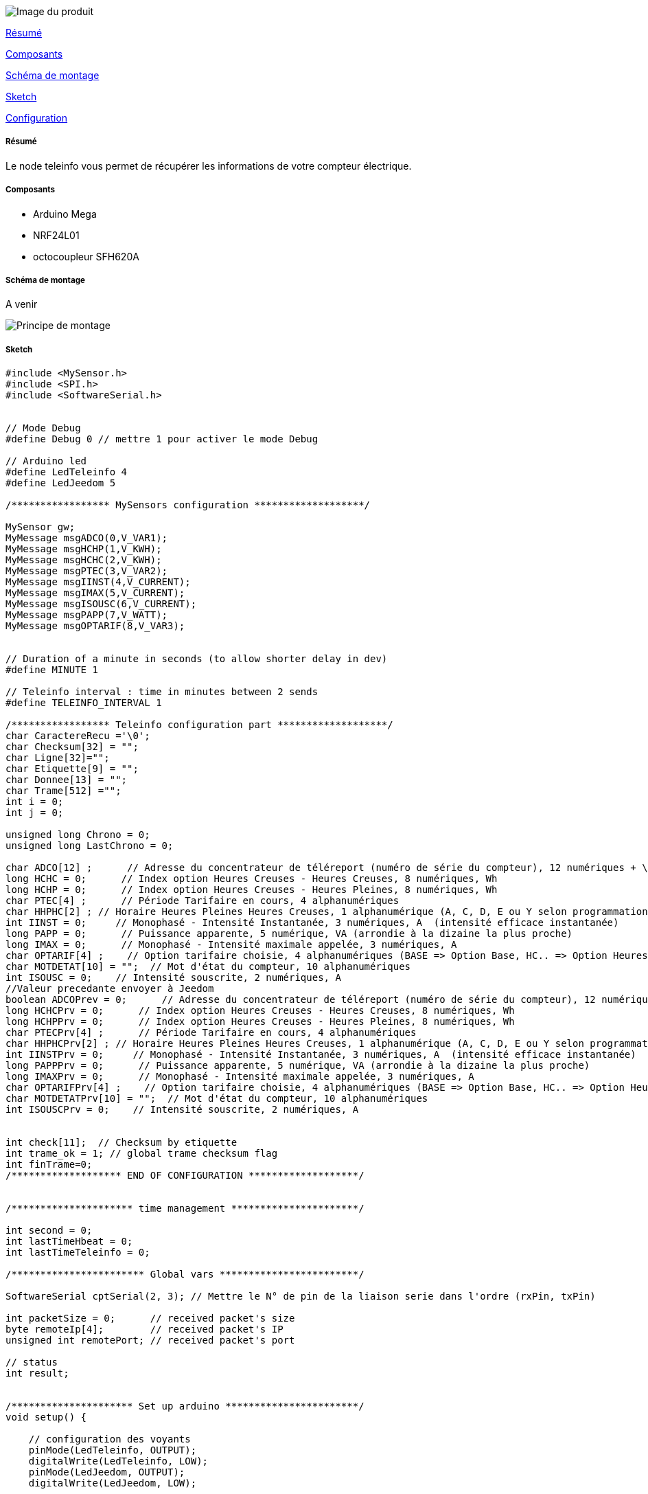 image::../images/teleinfo.jpg[Image du produit]

<<resume, Résumé>>

<<composants, Composants>>

<<schema, Schéma de montage>>

<<sketch,  Sketch>>

<<configuration,  Configuration>>

[[resume]]
===== Résumé
Le node teleinfo vous permet de récupérer les informations de votre compteur électrique.


[[composants]]
===== Composants

* Arduino Mega

* NRF24L01

* octocoupleur SFH620A


[[schema]]
===== Schéma de montage

A venir

image::../images/teleinfo_principe.png[Principe de montage]

[[sketch]]
===== Sketch

[source]
---------------------------------------------------------------------
#include <MySensor.h> 
#include <SPI.h>
#include <SoftwareSerial.h>


// Mode Debug
#define Debug 0 // mettre 1 pour activer le mode Debug

// Arduino led
#define LedTeleinfo 4
#define LedJeedom 5

/***************** MySensors configuration *******************/

MySensor gw;
MyMessage msgADCO(0,V_VAR1);
MyMessage msgHCHP(1,V_KWH);
MyMessage msgHCHC(2,V_KWH);
MyMessage msgPTEC(3,V_VAR2);
MyMessage msgIINST(4,V_CURRENT);
MyMessage msgIMAX(5,V_CURRENT);
MyMessage msgISOUSC(6,V_CURRENT);
MyMessage msgPAPP(7,V_WATT);
MyMessage msgOPTARIF(8,V_VAR3);


// Duration of a minute in seconds (to allow shorter delay in dev)
#define MINUTE 1

// Teleinfo interval : time in minutes between 2 sends
#define TELEINFO_INTERVAL 1

/***************** Teleinfo configuration part *******************/
char CaractereRecu ='\0';
char Checksum[32] = "";
char Ligne[32]="";
char Etiquette[9] = "";
char Donnee[13] = "";
char Trame[512] ="";
int i = 0;
int j = 0;

unsigned long Chrono = 0;
unsigned long LastChrono = 0;

char ADCO[12] ;      // Adresse du concentrateur de téléreport (numéro de série du compteur), 12 numériques + \0
long HCHC = 0;      // Index option Heures Creuses - Heures Creuses, 8 numériques, Wh
long HCHP = 0;      // Index option Heures Creuses - Heures Pleines, 8 numériques, Wh
char PTEC[4] ;      // Période Tarifaire en cours, 4 alphanumériques
char HHPHC[2] ; // Horaire Heures Pleines Heures Creuses, 1 alphanumérique (A, C, D, E ou Y selon programmation du compteur)
int IINST = 0;     // Monophasé - Intensité Instantanée, 3 numériques, A  (intensité efficace instantanée)
long PAPP = 0;      // Puissance apparente, 5 numérique, VA (arrondie à la dizaine la plus proche)
long IMAX = 0;      // Monophasé - Intensité maximale appelée, 3 numériques, A
char OPTARIF[4] ;    // Option tarifaire choisie, 4 alphanumériques (BASE => Option Base, HC.. => Option Heures Creuses, EJP. => Option EJP, BBRx => Option Tempo [x selon contacts auxiliaires])
char MOTDETAT[10] = "";  // Mot d'état du compteur, 10 alphanumériques
int ISOUSC = 0;    // Intensité souscrite, 2 numériques, A
//Valeur precedante envoyer à Jeedom
boolean ADCOPrev = 0;      // Adresse du concentrateur de téléreport (numéro de série du compteur), 12 numériques + \0
long HCHCPrv = 0;      // Index option Heures Creuses - Heures Creuses, 8 numériques, Wh
long HCHPPrv = 0;      // Index option Heures Creuses - Heures Pleines, 8 numériques, Wh
char PTECPrv[4] ;      // Période Tarifaire en cours, 4 alphanumériques
char HHPHCPrv[2] ; // Horaire Heures Pleines Heures Creuses, 1 alphanumérique (A, C, D, E ou Y selon programmation du compteur)
int IINSTPrv = 0;     // Monophasé - Intensité Instantanée, 3 numériques, A  (intensité efficace instantanée)
long PAPPPrv = 0;      // Puissance apparente, 5 numérique, VA (arrondie à la dizaine la plus proche)
long IMAXPrv = 0;      // Monophasé - Intensité maximale appelée, 3 numériques, A
char OPTARIFPrv[4] ;    // Option tarifaire choisie, 4 alphanumériques (BASE => Option Base, HC.. => Option Heures Creuses, EJP. => Option EJP, BBRx => Option Tempo [x selon contacts auxiliaires])
char MOTDETATPrv[10] = "";  // Mot d'état du compteur, 10 alphanumériques
int ISOUSCPrv = 0;    // Intensité souscrite, 2 numériques, A


int check[11];  // Checksum by etiquette
int trame_ok = 1; // global trame checksum flag
int finTrame=0;
/******************* END OF CONFIGURATION *******************/


/********************* time management **********************/

int second = 0;
int lastTimeHbeat = 0;
int lastTimeTeleinfo = 0;

/*********************** Global vars ************************/

SoftwareSerial cptSerial(2, 3); // Mettre le N° de pin de la liaison serie dans l'ordre (rxPin, txPin)

int packetSize = 0;      // received packet's size
byte remoteIp[4];        // received packet's IP
unsigned int remotePort; // received packet's port

// status
int result;


/********************* Set up arduino ***********************/
void setup() {
       
    // configuration des voyants
    pinMode(LedTeleinfo, OUTPUT);     
    digitalWrite(LedTeleinfo, LOW);
    pinMode(LedJeedom, OUTPUT);
    digitalWrite(LedJeedom, LOW);
   
   
   
    // Serial to EDF cpt
       cptSerial.begin(1200);
   
   
    // Startup and initialize MySensors library. Set callback for incoming messages.
     gw.begin();

    // Send the sketch version information to the gateway and Controller
     gw.sendSketchInfo("Teleinfo", "1.0");
   
    // Present all sensors to controller
 
     gw.present(0, S_POWER);
     gw.present(1, S_POWER);
     gw.present(1, S_POWER);
     gw.present(2, S_POWER);
     gw.present(3, S_POWER);
     gw.present(4, S_POWER);
     gw.present(5, S_POWER);
     gw.present(6, S_POWER);
     gw.present(7, S_POWER);
     gw.present(8, S_POWER);
   
   
   
}

void loop() {
 
           
     
            digitalWrite(LedTeleinfo, HIGH);
            getTeleinfo();
            digitalWrite(LedTeleinfo, LOW);
         delay(1000);
               
   }




/*------------------------------------------------------------------------------*/
/* Test checksum d'un message (Return 1 si checkum ok)            */
/*------------------------------------------------------------------------------*/
int checksum_ok(char *etiquette, char *valeur, char checksum)
{
   unsigned char sum = 32 ;      // Somme des codes ASCII du message + un espace
   int i ;
 
   for (i=0; i < strlen(etiquette); i++) sum = sum + etiquette[i] ;
   for (i=0; i < strlen(valeur); i++) sum = sum + valeur[i] ;
   sum = (sum & 63) + 32 ;
     #ifdef Debug
      Serial.print(etiquette);Serial.print(" ");
        Serial.print(valeur);Serial.print(" ");
       Serial.println(checksum);
       Serial.print("Sum = "); Serial.println(sum);
       Serial.print("Cheksum = "); Serial.println(int(checksum));
    #endif   
   if ( sum == checksum) return 1 ;   // Return 1 si checkum ok.
   return 0 ;
}

/***********************************************
   getTeleinfo
   Decode Teleinfo from serial
   Input : n/a
   Output : n/a
***********************************************/
void getTeleinfo() {
 
  /* vider les infos de la dernière trame lue */
  for(int i = 0; i < 32; i++) Ligne[i] = '\0';//memset(Ligne,'\0',32);
  for(int i = 0; i < 512; i++) Trame[i] = '\0';  //memset(Trame,'\0',512);
  int trameComplete=0;

  for(int i = 0; i < 12; i++) ADCO[i] = '\0';//memset(ADCO,'\0',12);
  HCHC = 0;
  HCHP = 0;
  for(int i = 0; i < 4; i++) PTEC[i] = '\0';//memset(PTEC,'\0',4);
  for(int i = 0; i < 2; i++) HHPHC[i] = '\0';//memset(HHPHC,'\0',2);
  IINST = 0;
  PAPP = 0;
  IMAX = 0;
  for(int i = 0; i < 4; i++) OPTARIF[i] = '\0';//memset(OPTARIF,'\0',4);
  for(int i = 0; i < 10; i++) MOTDETAT[i] = '\0';//memset(MOTDETAT,'\0',10);
  ISOUSC = 0;


  while (!trameComplete){
    while(CaractereRecu != 0x02) // boucle jusqu'a "Start Text 002" début de la trame
    {
       if (cptSerial.available()) {
         digitalWrite(LedTeleinfo,HIGH);
       CaractereRecu = cptSerial.read() & 0x7F;
       digitalWrite(LedTeleinfo,LOW);
       }
    }

    i=0;
    while(CaractereRecu != 0x03) // || !trame_ok ) // Tant qu'on est pas arrivé à "EndText 003" Fin de trame ou que la trame est incomplète
    {
      if (cptSerial.available()) {
         digitalWrite(LedTeleinfo,HIGH);
       CaractereRecu = cptSerial.read() & 0x7F;
       digitalWrite(LedTeleinfo,LOW);
     Trame[i++]=CaractereRecu;
      }   
    }
    finTrame = i;
    Trame[i++]='\0';
   
   if (Debug)Serial.println(Trame);
   
   
   lireTrame(Trame);   

    // on vérifie si on a une trame complète ou non
    for (i=0; i<11; i++) {
      trameComplete+=check[i];
    }
    if (Debug)Serial.print("Nb lignes valides :"); Serial.println(trameComplete);
   if (trameComplete < 11) trameComplete=0; // on a pas les 11 valeurs, il faut lire la trame suivante
    else trameComplete = 1;
  }
}

void lireTrame(char *trame){
    int i;
    int j=0;
    for (i=0; i < strlen(trame); i++){
      if (trame[i] != 0x0D) { // Tant qu'on est pas au CR, c'est qu'on est sur une ligne du groupe
          Ligne[j++]=trame[i];
      }
      else { //On vient de finir de lire une ligne, on la décode (récupération de l'etiquette + valeur + controle checksum
          decodeLigne(Ligne);
          for(int i = 0; i < 32; i++) Ligne[i] = '\0';//memset(Ligne,'\0',32); // on vide la ligne pour la lecture suivante
          j=0;
      }

   }
}

void decodeLigne(char *ligne){
 
  //Checksum='\0';
 
  int debutValeur;
  int debutChecksum;
  // Décomposer en fonction pour lire l'étiquette etc ... 
  debutValeur=lireEtiquette(ligne);
  debutChecksum=lireValeur(ligne, debutValeur);
  lireChecksum(ligne,debutValeur + debutChecksum -1);

  if (checksum_ok(Etiquette, Donnee, Checksum[0])){ // si la ligne est correcte (checksum ok) on affecte la valeur à l'étiquette
    affecteEtiquette(Etiquette,Donnee);
  }}


int lireEtiquette(char *ligne){
    int i;
    int j=0;
    for(int i = 0; i < 9; i++) Etiquette[i] = '\0';//memset(Etiquette,'\0',9);
    for (i=1; i < strlen(ligne); i++){
      if (ligne[i] != 0x20) { // Tant qu'on est pas au SP, c'est qu'on est sur l'étiquette
          Etiquette[j++]=ligne[i];
      }
      else { //On vient de finir de lire une etiquette
       if (Debug)Serial.print("Etiquette : ");Serial.println(Etiquette);
          return j+2; // on est sur le dernier caractère de l'etiquette, il faut passer l'espace aussi (donc +2) pour arriver à la valeur
      }}}


int lireValeur(char *ligne, int offset){
    int i;
    int j=0;
    for(int i = 0; i < 13; i++) Donnee[i] = '\0';//memset(Donnee,'\0',13);
    for (i=offset; i < strlen(ligne); i++){
      if (ligne[i] != 0x20) { // Tant qu'on est pas au SP, c'est qu'on est sur l'étiquette
          Donnee[j++]=ligne[i];
      }
      else { //On vient de finir de lire une etiquette
        if (Debug)Serial.print("Valeur : ");Serial.println(Donnee);
       return j+2; // on est sur le dernier caractère de la valeur, il faut passer l'espace aussi (donc +2) pour arriver à la valeur
      }}}


void lireChecksum(char *ligne, int offset){
    int i;
    int j=0;
    for(int i = 0; i < 32; i++) Checksum[i] = '\0';//memset(Checksum,'\0',32);
    for (i=offset; i < strlen(ligne); i++){
          Checksum[j++]=ligne[i];     
       if(Debug)Serial.print("Chekcsum : ");Serial.println(Checksum);
      }}




void affecteEtiquette(char *etiquette, char *valeur){ // Envoie à jeedom

 if(strcmp(etiquette,"ADCO") == 0) {
   for(int i = 0; i < 12; i++) ADCO[i] = '\0';
   for(int i = 0; i < 12; i++) ADCO[i] = valeur[i];
   check[1]=1;
   if (Debug)Serial.print("ADCO="); Serial.println(ADCO);
   if (ADCOPrev==0){
          digitalWrite(LedJeedom,HIGH); 
        gw.send(msgADCO.set(ADCO));
        digitalWrite(LedJeedom, LOW);
      ADCOPrev++;}
 }
 else if(strcmp(etiquette,"HCHC") == 0) {
   HCHC =atol(valeur); check[2]=1;
   if (Debug)Serial.print("HCHC="); Serial.println(HCHC);
    if (HCHC != HCHCPrv) {
     digitalWrite(LedJeedom,HIGH);
          gw.send(msgHCHC.set(HCHC));
    digitalWrite(LedJeedom,LOW);    
     HCHCPrv = HCHC;
    }
 }
 else if(strcmp(etiquette,"HCHP") == 0) {
  HCHP =atol(valeur); 
  check[3]=1;
   if (Debug)Serial.print("HCHP="); Serial.println(HCHP);
   if (HCHP != HCHPPrv) {
     digitalWrite(LedJeedom,HIGH);
          gw.send(msgHCHP.set(HCHP));
    digitalWrite(LedJeedom,LOW);    
     HCHPPrv = HCHP;
    }
 }
 else if(strcmp(etiquette,"HHPHC") == 0) { // pas transmit à jeedom
   for(int i = 0; i < 2; i++) HHPHC[i] = '\0';
   for(int i = 0; i < 2; i++) HHPHC[i] = valeur[i];
   check[4]=1;
   //memset(HHPHC,'\0',2); strcpy(HHPHC, valeur); check[4]=1;
   if(Debug)Serial.print("HHPHC="); Serial.println(HHPHC);
   }


   else if(strcmp(etiquette,"PTEC") == 0) {
   for(int i = 0; i < 4; i++) PTEC[i] = '\0';
   for(int i = 0; i < 4; i++) PTEC[i] = valeur[i];//memset(PTEC,'\0',4); memcpy(PTEC, valeur,strlen(valeur));
   check[5]=1;
  if(Debug)Serial.print("PTEC="); Serial.println(PTEC);
    if (PTEC[2] != PTECPrv[2]) {
     digitalWrite(LedJeedom,HIGH);
          gw.send(msgPTEC.set(PTEC));
    digitalWrite(LedJeedom,LOW);    
     for(int i = 0; i < 4; i++) PTECPrv[i] = PTEC[i];
    }
 }
 else if(strcmp(Etiquette,"IINST") == 0) {
 IINST = atoi(valeur);
 check[6]=1;
  if(Debug)Serial.print("IINST="); Serial.println(IINST);
   if (IINST != IINSTPrv) {
     digitalWrite(LedJeedom,HIGH);
          gw.send(msgIINST.set(IINST));
    digitalWrite(LedJeedom,LOW);    
     IINSTPrv = IINST;
    }
 }
 else if(strcmp(Etiquette,"PAPP") == 0) {
 PAPP = atol(valeur);
 check[7]=1;
   if(Debug)Serial.print("PAPP="); Serial.println(PAPP);
   if (PAPP != PAPPPrv) {
     digitalWrite(LedJeedom,HIGH);
          gw.send(msgPAPP.set(PAPP));
    digitalWrite(LedJeedom,LOW);    
     PAPPPrv = PAPP;
    }
 }
 else if(strcmp(Etiquette,"IMAX") == 0) {
 IMAX = atol(valeur);
 check[8]=1;
   if(Debug)Serial.print("IMAX="); Serial.println(IMAX);
     if (IMAX != IMAXPrv) {
     digitalWrite(LedJeedom,HIGH);
          gw.send(msgIMAX.set(IMAX));
    digitalWrite(LedJeedom,LOW);    
     IINSTPrv = IMAX;
    }
 }
 else if(strcmp(Etiquette,"OPTARIF") == 0) {
   for(int i = 0; i < 2; i++) OPTARIF[i] = '\0';
   for(int i = 0; i < 2; i++) OPTARIF[i] = valeur[i];
   check[9]=1;
   if(Debug)Serial.print("OPTARIF="); Serial.println(OPTARIF);
     if (OPTARIF[2] != OPTARIFPrv[2]) {
     digitalWrite(LedJeedom,HIGH);
          gw.send(msgOPTARIF.set(OPTARIF));
    digitalWrite(LedJeedom,LOW);    
     for(int i = 0; i < 4; i++) OPTARIFPrv[i] = OPTARIF[i];}
   
 }
 else if(strcmp(Etiquette,"ISOUSC") == 0) {
 ISOUSC = atoi(valeur);
 check[10]=1;
   if(Debug)Serial.print("ISOUSC="); Serial.println(ISOUSC);
   if (ISOUSC != ISOUSCPrv) {
     digitalWrite(LedJeedom,HIGH);
          gw.send(msgISOUSC.set(ISOUSC));
    digitalWrite(LedJeedom,LOW);    
     ISOUSCPrv = ISOUSC;
    }   
 }
 else if(strcmp(Etiquette,"MOTDETAT") == 0) {
    check[11]=1;
   if(Debug)Serial.print("MOTDETAT="); Serial.println(MOTDETAT);
   }
 
}
---------------------------------------------------------------------

[[configuration]]
===== Configuration

MyMessage msgADCO(0,V_VAR1);

MyMessage msgHCHP(1,V_KWH);

MyMessage msgHCHC(2,V_KWH);

MyMessage msgPTEC(3,V_VAR2);

MyMessage msgIINST(4,V_CURRENT);

MyMessage msgIMAX(5,V_CURRENT);

MyMessage msgISOUSC(6,V_CURRENT);

MyMessage msgPAPP(7,V_WATT);

MyMessage msgOPTARIF(8,V_VAR3);
